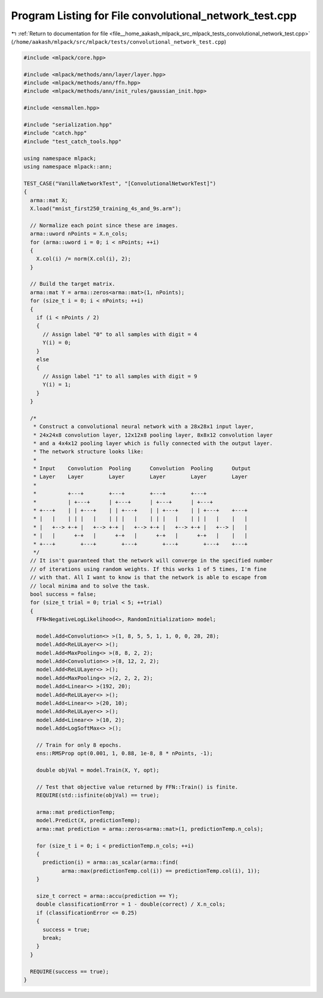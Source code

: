 
.. _program_listing_file__home_aakash_mlpack_src_mlpack_tests_convolutional_network_test.cpp:

Program Listing for File convolutional_network_test.cpp
=======================================================

|exhale_lsh| :ref:`Return to documentation for file <file__home_aakash_mlpack_src_mlpack_tests_convolutional_network_test.cpp>` (``/home/aakash/mlpack/src/mlpack/tests/convolutional_network_test.cpp``)

.. |exhale_lsh| unicode:: U+021B0 .. UPWARDS ARROW WITH TIP LEFTWARDS

.. code-block:: cpp

   
   #include <mlpack/core.hpp>
   
   #include <mlpack/methods/ann/layer/layer.hpp>
   #include <mlpack/methods/ann/ffn.hpp>
   #include <mlpack/methods/ann/init_rules/gaussian_init.hpp>
   
   #include <ensmallen.hpp>
   
   #include "serialization.hpp"
   #include "catch.hpp"
   #include "test_catch_tools.hpp"
   
   using namespace mlpack;
   using namespace mlpack::ann;
   
   TEST_CASE("VanillaNetworkTest", "[ConvolutionalNetworkTest]")
   {
     arma::mat X;
     X.load("mnist_first250_training_4s_and_9s.arm");
   
     // Normalize each point since these are images.
     arma::uword nPoints = X.n_cols;
     for (arma::uword i = 0; i < nPoints; ++i)
     {
       X.col(i) /= norm(X.col(i), 2);
     }
   
     // Build the target matrix.
     arma::mat Y = arma::zeros<arma::mat>(1, nPoints);
     for (size_t i = 0; i < nPoints; ++i)
     {
       if (i < nPoints / 2)
       {
         // Assign label "0" to all samples with digit = 4
         Y(i) = 0;
       }
       else
       {
         // Assign label "1" to all samples with digit = 9
         Y(i) = 1;
       }
     }
   
     /*
      * Construct a convolutional neural network with a 28x28x1 input layer,
      * 24x24x8 convolution layer, 12x12x8 pooling layer, 8x8x12 convolution layer
      * and a 4x4x12 pooling layer which is fully connected with the output layer.
      * The network structure looks like:
      *
      * Input    Convolution  Pooling      Convolution  Pooling      Output
      * Layer    Layer        Layer        Layer        Layer        Layer
      *
      *          +---+        +---+        +---+        +---+
      *          | +---+      | +---+      | +---+      | +---+
      * +---+    | | +---+    | | +---+    | | +---+    | | +---+    +---+
      * |   |    | | |   |    | | |   |    | | |   |    | | |   |    |   |
      * |   +--> +-+ |   +--> +-+ |   +--> +-+ |   +--> +-+ |   +--> |   |
      * |   |      +-+   |      +-+   |      +-+   |      +-+   |    |   |
      * +---+        +---+        +---+        +---+        +---+    +---+
      */
     // It isn't guaranteed that the network will converge in the specified number
     // of iterations using random weights. If this works 1 of 5 times, I'm fine
     // with that. All I want to know is that the network is able to escape from
     // local minima and to solve the task.
     bool success = false;
     for (size_t trial = 0; trial < 5; ++trial)
     {
       FFN<NegativeLogLikelihood<>, RandomInitialization> model;
   
       model.Add<Convolution<> >(1, 8, 5, 5, 1, 1, 0, 0, 28, 28);
       model.Add<ReLULayer<> >();
       model.Add<MaxPooling<> >(8, 8, 2, 2);
       model.Add<Convolution<> >(8, 12, 2, 2);
       model.Add<ReLULayer<> >();
       model.Add<MaxPooling<> >(2, 2, 2, 2);
       model.Add<Linear<> >(192, 20);
       model.Add<ReLULayer<> >();
       model.Add<Linear<> >(20, 10);
       model.Add<ReLULayer<> >();
       model.Add<Linear<> >(10, 2);
       model.Add<LogSoftMax<> >();
   
       // Train for only 8 epochs.
       ens::RMSProp opt(0.001, 1, 0.88, 1e-8, 8 * nPoints, -1);
   
       double objVal = model.Train(X, Y, opt);
   
       // Test that objective value returned by FFN::Train() is finite.
       REQUIRE(std::isfinite(objVal) == true);
   
       arma::mat predictionTemp;
       model.Predict(X, predictionTemp);
       arma::mat prediction = arma::zeros<arma::mat>(1, predictionTemp.n_cols);
   
       for (size_t i = 0; i < predictionTemp.n_cols; ++i)
       {
         prediction(i) = arma::as_scalar(arma::find(
               arma::max(predictionTemp.col(i)) == predictionTemp.col(i), 1));
       }
   
       size_t correct = arma::accu(prediction == Y);
       double classificationError = 1 - double(correct) / X.n_cols;
       if (classificationError <= 0.25)
       {
         success = true;
         break;
       }
     }
   
     REQUIRE(success == true);
   }
